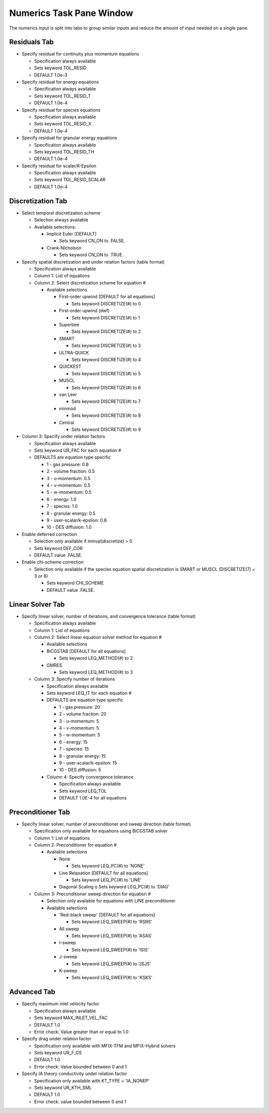 Numerics Task Pane Window
^^^^^^^^^^^^^^^^^^^^^^^^^

The numerics input is split into tabs to group similar inputs and reduce
the amount of input needed on a single pane.


   .. todo::

      **Suggestion from Jeff**: For the discretization, linear solver and
      preconditioner, add option to apply a setting to all (say apply
      superbee to all equations), and add an option to reset all to default.


Residuals Tab
_____________


-  Specify residual for continuity plus momentum equations

   -  Specification always available
   -  Sets keyword TOL_RESID
   -  DEFAULT 1.0e-3

-  Specify residual for energy equations

   -  Specification always available
   -  Sets keyword TOL_RESID_T
   -  DEFAULT 1.0e-4

-  Specify residual for species equations

   -  Specification always available
   -  Sets keyword TOL_RESID_X
   -  DEFAULT 1.0e-4

-  Specify residual for granular energy equations

   -  Specification always available
   -  Sets keyword TOL_RESID_TH
   -  DEFAULT 1.0e-4

-  Specify residual for scalar/K-Epsilon

   -  Specification always available
   -  Sets keyword TOL_RESID_SCALAR
   -  DEFAULT 1.0e-4


Discretization Tab
__________________

-  Select temporal discretization scheme

   -  Selection always available
   -  Available selections:

      -  Implicit Euler [DEFAULT]

         -  Sets keyword CN_ON to .FALSE.

      -  Crank-Nicholson

         -  Sets keyword CN_ON to .TRUE.

-  Specify spatial discretization and under relation factors (table format)

   -  Specification always available
   -  Column 1: List of equations
   -  Column 2: Select discretization scheme for equation #

      -  Available selections

         -  First-order upwind [DEFAULT for all equations]

            -  Sets keyword DISCRETIZE(#) to 0

         -  First-order upwind (dwf)

            -  Sets keyword DISCRETIZE(#) to 1

         -  Superbee

            -  Sets keyword DISCRETIZE(#) to 2

         -  SMART

            -  Sets keyword DISCRETIZE(#) to 3

         -  ULTRA-QUICK

            -  Sets keyword DISCRETIZE(#) to 4

         -  QUICKEST

            -  Sets keyword DISCRETIZE(#) to 5

         -  MUSCL

            -  Sets keyword DISCRETIZE(#) to 6

         -  van Leer

            -  Sets keyword DISCRETIZE(#) to 7

         -  minmod

            - Sets keyword DISCRETIZE(#) to 8

         -  Central

            - Sets keyword DISCRETIZE(#) to 9

-  Column 3: Specify under relation factors

   -  Specification always available
   -  Sets keyword UR_FAC for each equation #
   -  DEFAULTS are equation type specific

      -  1 - gas pressure: 0.8
      -  2 - volume fraction: 0.5
      -  3 - u-momentum: 0.5
      -  4 - v-momentum: 0.5
      -  5 - w-momentum: 0.5
      -  6 - energy: 1.0
      -  7 - species: 1.0
      -  8 - granular energy: 0.5
      -  9 - user-scalar/k-epsilon: 0.8
      -  10 - DES diffusion: 1.0

-  Enable deferred correction

   -  Selection only available if minval(discretize) > 0
   -  Sets keyword DEF_COR
   -  DEFAULT value .FALSE.

-  Enable chi-scheme correction

   -  Selection only available if the species equation spatial
      discretization is SMART or MUSCL (DISCRETIZE(7) = 3 or 6)

      -  Sets keyword CHI_SCHEME
      -  DEFAULT value .FALSE.

Linear Solver Tab
_________________

-  Specify linear solver, number of iterations, and convergence
   tolerance (table format)

   -  Specification always available
   -  Column 1: List of equations
   -  Column 2: Select linear equation solver method for equation #

      -  Available selections

      -  BiCGSTAB [DEFAULT for all equations]

         -  Sets keyword LEQ_METHOD(#) to 2

      -  GMRES

         -  Sets keyword LEQ_METHOD(#) to 3

   -  Column 3: Specify number of iterations

      -  Specification always available
      -  Sets keyword LEQ_IT for each equation #
      -  DEFAULTS are equation type specific

         -  1 - gas pressure: 20
         -  2 - volume fraction: 20
         -  3 - u-momentum: 5
         -  4 - v-momentum: 5
         -  5 - w-momentum: 5
         -  6 - energy: 15
         -  7 - species: 15
         -  8 - granular energy: 15
         -  9 - user-scalar/k-epsilon: 15
         -  10 - DES diffusion: 5

      -  Column 4: Specify convergence tolerance

         -  Specification always available
         -  Sets keyword LEQ_TOL
         -  DEFAULT 1.0E-4 for all equations

Preconditioner Tab
__________________

-  Specify linear solver, number of preconditioner and sweep direction
   (table format)

   -  Specification only available for equations using BiCGSTAB solver
   -  Column 1: List of equations
   -  Column 2: Preconditioner for equation #

      -  Available selections

         -  None

            -  Sets keyword LEQ_PC(#) to 'NONE'

         -  Line Relaxation [DEFAULT for all equations]

            -  Sets keyword LEQ_PC(#) to 'LINE'

         -  Diagonal Scaling o Sets keyword LEQ_PC(#) to 'DIAG'

   -  Column 3: Preconditioner sweep direction for equation #

      - Selection only available for equations with LINE preconditioner

      -  Available selections

         -  'Red-black sweep' [DEFAULT for all equations]

            -  Sets keyword LEQ_SWEEP(#) to 'RSRS'

         -  All sweep

            -  Sets keyword LEQ_SWEEP(#) to 'ASAS'

         -  I-sweep

            -  Sets keyword LEQ_SWEEP(#) to 'ISIS'

         -  J-sweep

            -  Sets keyword LEQ_SWEEP(#) to 'JSJS'

         -  K-sweep

            -  Sets keyword LEQ_SWEEP(#) to 'KSKS'


Advanced Tab
____________

-  Specify maximum inlet velocity factor

   -  Specification always available
   -  Sets keyword MAX_INLET_VEL_FAC
   -  DEFAULT 1.0
   -  Error check: Value greater than or equal to 1.0

-  Specify drag under relation factor

   -  Specification only available with MFIX-TFM and MFIX-Hybrid solvers
   -  Sets keyword UR_F_GS
   -  DEFAULT 1.0
   -  Error check: Value bounded between 0 and 1

-  Specify IA theory conductivity under relation factor

   -  Specification only available with KT_TYPE = 'IA_NONEP'
   -  Sets keyword UR_KTH_SML
   -  DEFAULT 1.0
   -  Error check: value bounded between 0 and 1
